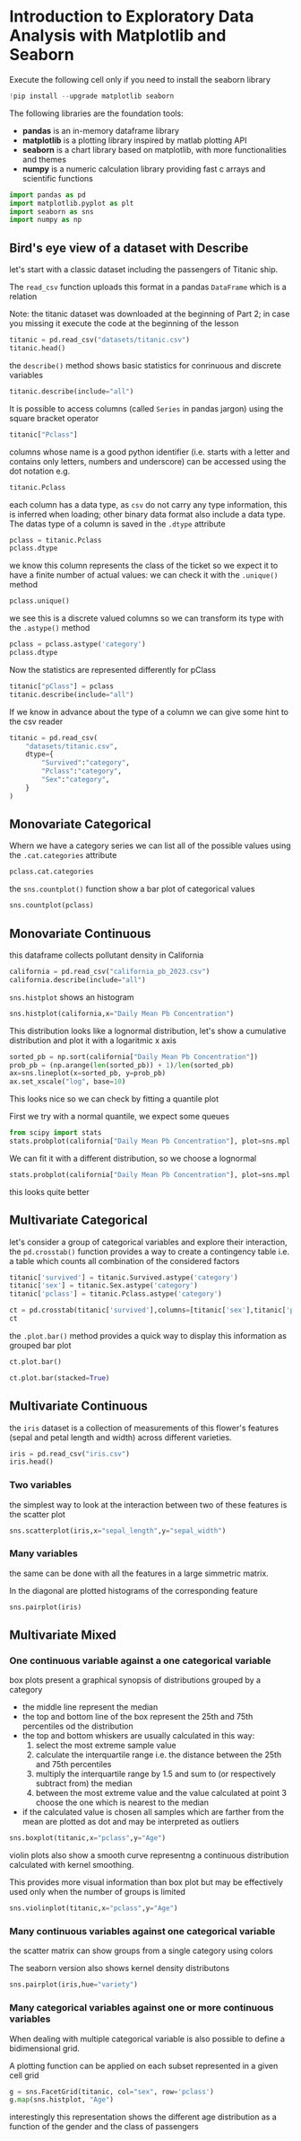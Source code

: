 <<174e59f6-c1c2-4009-bb09-b101c3f9e389>>
* Introduction to Exploratory Data Analysis with Matplotlib and Seaborn
:PROPERTIES:
:CUSTOM_ID: introduction-to-exploratory-data-analysis-with-matplotlib-and-seaborn
:END:

<<e366fc1e-82cc-4124-81a3-1c34c2295d01>>
Execute the following cell only if you need to install the seaborn
library

#+begin_src jupyter-python
!pip install --upgrade matplotlib seaborn
#+end_src

<<3b0c5778-3e61-42b5-b00b-523e8f39b717>>
The following libraries are the foundation tools:

- *pandas* is an in-memory dataframe library
- *matplotlib* is a plotting library inspired by matlab plotting API
- *seaborn* is a chart library based on matplotlib, with more
  functionalities and themes
- *numpy* is a numeric calculation library providing fast c arrays and
  scientific functions

#+begin_src jupyter-python
import pandas as pd
import matplotlib.pyplot as plt
import seaborn as sns
import numpy as np
#+end_src

<<178d4a95-08ff-4ef4-a383-dc9c693859eb>>
** Bird's eye view of a dataset with Describe
:PROPERTIES:
:CUSTOM_ID: birds-eye-view-of-a-dataset-with-describe
:END:
let's start with a classic dataset including the passengers of Titanic
ship.

The =read_csv= function uploads this format in a pandas =DataFrame=
which is a relation

Note: the titanic dataset was downloaded at the beginning of Part 2; in
case you missing it execute the code at the beginning of the lesson

#+begin_src jupyter-python
titanic = pd.read_csv("datasets/titanic.csv")
titanic.head()
#+end_src

#+RESULTS:
:    PassengerId  Survived  Pclass  \
: 0            1         0       3   
: 1            2         1       1   
: 2            3         1       3   
: 3            4         1       1   
: 4            5         0       3   
:                                                 Name     Sex   Age  SibSp  \
: 0                            Braund, Mr. Owen Harris    male  22.0      1   
: 1  Cumings, Mrs. John Bradley (Florence Briggs Th...  female  38.0      1   
: 2                             Heikkinen, Miss. Laina  female  26.0      0   
: 3       Futrelle, Mrs. Jacques Heath (Lily May Peel)  female  35.0      1   
: 4                           Allen, Mr. William Henry    male  35.0      0   
:    Parch            Ticket     Fare Cabin Embarked  
: 0      0         A/5 21171   7.2500   NaN        S  
: 1      0          PC 17599  71.2833   C85        C  
: 2      0  STON/O2. 3101282   7.9250   NaN        S  
: 3      0            113803  53.1000  C123        S  
: 4      0            373450   8.0500   NaN        S  

<<b6f93f88-db9b-4ad9-a9d6-3faffd6f9815>>
the =describe()= method shows basic statistics for conrinuous and
discrete variables

#+begin_src jupyter-python
titanic.describe(include="all")
#+end_src

#+RESULTS:
:         PassengerId    Survived      Pclass                 Name   Sex  \
: count    891.000000  891.000000  891.000000                  891   891   
: unique          NaN         NaN         NaN                  891     2   
: top             NaN         NaN         NaN  Dooley, Mr. Patrick  male   
: freq            NaN         NaN         NaN                    1   577   
: mean     446.000000    0.383838    2.308642                  NaN   NaN   
: std      257.353842    0.486592    0.836071                  NaN   NaN   
: min        1.000000    0.000000    1.000000                  NaN   NaN   
: 25%      223.500000    0.000000    2.000000                  NaN   NaN   
: 50%      446.000000    0.000000    3.000000                  NaN   NaN   
: 75%      668.500000    1.000000    3.000000                  NaN   NaN   
: max      891.000000    1.000000    3.000000                  NaN   NaN   
:                Age       SibSp       Parch  Ticket        Fare Cabin Embarked  
: count   714.000000  891.000000  891.000000     891  891.000000   204      889  
: unique         NaN         NaN         NaN     681         NaN   147        3  
: top            NaN         NaN         NaN  347082         NaN    G6        S  
: freq           NaN         NaN         NaN       7         NaN     4      644  
: mean     29.699118    0.523008    0.381594     NaN   32.204208   NaN      NaN  
: std      14.526497    1.102743    0.806057     NaN   49.693429   NaN      NaN  
: min       0.420000    0.000000    0.000000     NaN    0.000000   NaN      NaN  
: 25%      20.125000    0.000000    0.000000     NaN    7.910400   NaN      NaN  
: 50%      28.000000    0.000000    0.000000     NaN   14.454200   NaN      NaN  
: 75%      38.000000    1.000000    0.000000     NaN   31.000000   NaN      NaN  
: max      80.000000    8.000000    6.000000     NaN  512.329200   NaN      NaN  

<<d8cf0c99-1303-40ae-8518-0c70d89cd08d>>
It is possible to access columns (called =Series= in pandas jargon)
using the square bracket operator

#+begin_src python
titanic["Pclass"]
#+end_src

columns whose name is a good python identifier (i.e. starts with a
letter and contains only letters, numbers and underscore) can be
accessed using the dot notation e.g.

#+begin_src python
titanic.Pclass
#+end_src

each column has a data type, as =csv= do not carry any type information,
this is inferred when loading; other binary data format also include a
data type. The datas type of a column is saved in the =.dtype= attribute

#+begin_src jupyter-python
pclass = titanic.Pclass
pclass.dtype
#+end_src

#+RESULTS:
: dtype('int64')

<<e71354c6-03ee-446a-9544-dd3d29d274e2>>
we know this column represents the class of the ticket so we expect it
to have a finite number of actual values: we can check it with the
=.unique()= method

#+begin_src jupyter-python
pclass.unique()
#+end_src

#+RESULTS:
: array([3, 1, 2])

<<697e9569-5f02-428e-85a9-692dfc3d1d3b>>
we see this is a discrete valued columns so we can transform its type
with the =.astype()= method

#+begin_src jupyter-python
pclass = pclass.astype('category')
pclass.dtype
#+end_src

#+RESULTS:
: CategoricalDtype(categories=[1, 2, 3], ordered=False, categories_dtype=int64)

<<686b3eb7-08a6-45ca-b3f5-c67224df2207>>
Now the statistics are represented differently for pClass

#+begin_src jupyter-python
titanic["pClass"] = pclass
titanic.describe(include="all")
#+end_src

#+RESULTS:
:         PassengerId Survived Pclass                 Name   Sex         Age  \
: count    891.000000      891    891                  891   891  714.000000   
: unique          NaN        2      3                  891     2         NaN   
: top             NaN        0      3  Dooley, Mr. Patrick  male         NaN   
: freq            NaN      549    491                    1   577         NaN   
: mean     446.000000      NaN    NaN                  NaN   NaN   29.699118   
: std      257.353842      NaN    NaN                  NaN   NaN   14.526497   
: min        1.000000      NaN    NaN                  NaN   NaN    0.420000   
: 25%      223.500000      NaN    NaN                  NaN   NaN   20.125000   
: 50%      446.000000      NaN    NaN                  NaN   NaN   28.000000   
: 75%      668.500000      NaN    NaN                  NaN   NaN   38.000000   
: max      891.000000      NaN    NaN                  NaN   NaN   80.000000   
:              SibSp       Parch  Ticket        Fare Cabin Embarked  pClass  
: count   891.000000  891.000000     891  891.000000   204      889   891.0  
: unique         NaN         NaN     681         NaN   147        3     3.0  
: top            NaN         NaN  347082         NaN    G6        S     3.0  
: freq           NaN         NaN       7         NaN     4      644   491.0  
: mean      0.523008    0.381594     NaN   32.204208   NaN      NaN     NaN  
: std       1.102743    0.806057     NaN   49.693429   NaN      NaN     NaN  
: min       0.000000    0.000000     NaN    0.000000   NaN      NaN     NaN  
: 25%       0.000000    0.000000     NaN    7.910400   NaN      NaN     NaN  
: 50%       0.000000    0.000000     NaN   14.454200   NaN      NaN     NaN  
: 75%       1.000000    0.000000     NaN   31.000000   NaN      NaN     NaN  
: max       8.000000    6.000000     NaN  512.329200   NaN      NaN     NaN  

<<fb8f08df-2593-40a6-8126-0bb605496058>>
If we know in advance about the type of a column we can give some hint
to the csv reader

#+begin_src jupyter-python
titanic = pd.read_csv(
    "datasets/titanic.csv",
    dtype={
        "Survived":"category",
        "Pclass":"category",
        "Sex":"category",
    }
)
#+end_src

<<999bce95-792e-4d9f-86c6-7f7b84976d1a>>
** Monovariate Categorical
:PROPERTIES:
:CUSTOM_ID: monovariate-categorical
:END:
Whern we have a category series we can list all of the possible values
using the =.cat.categories= attribute

#+begin_src jupyter-python
pclass.cat.categories
#+end_src

#+RESULTS:
: Index([1, 2, 3], dtype='int64')

<<2a25f666-b716-44ab-bc4e-3013ed24fa8a>>
the =sns.countplot()= function show a bar plot of categorical values

#+begin_src jupyter-python
sns.countplot(pclass)
#+end_src

#+RESULTS:
: <Axes: xlabel='count', ylabel='Pclass'>

[[file:images/04c5f7ee20b7c943d81ff65e17f36eaf85fead2b.png]]

<<6f784e9f-8d3d-4389-9082-76c438b330a9>>
** Monovariate Continuous
:PROPERTIES:
:CUSTOM_ID: monovariate-continuous
:END:

<<af09454e-d7ce-4d3a-8434-4d7ecba9ecce>>
this dataframe collects pollutant density in California

#+begin_src jupyter-python
california = pd.read_csv("california_pb_2023.csv")
california.describe(include="all")
#+end_src

#+RESULTS:
:               Date Source       Site ID          POC  \
: count         1110   1110  1.110000e+03  1110.000000   
: unique         110      1           NaN          NaN   
: top     03/25/2023    AQS           NaN          NaN   
: freq            27   1110           NaN          NaN   
: mean           NaN    NaN  6.052726e+07     3.687387   
: std            NaN    NaN  2.291897e+05     2.556578   
: min            NaN    NaN  6.007001e+07     1.000000   
: 25%            NaN    NaN  6.037110e+07     2.000000   
: 50%            NaN    NaN  6.037160e+07     2.000000   
: 75%            NaN    NaN  6.073102e+07     7.000000   
: max            NaN    NaN  6.111200e+07     8.000000   
:         Daily Mean Pb Concentration     Units Daily AQI Value  \
: count                   1110.000000      1110            1110   
: unique                          NaN         2               1   
: top                             NaN  ug/m3 LC               .   
: freq                            NaN       721            1110   
: mean                       0.006990       NaN             NaN   
: std                        0.008124       NaN             NaN   
: min                        0.000000       NaN             NaN   
: 25%                        0.002863       NaN             NaN   
: 50%                        0.004440       NaN             NaN   
: 75%                        0.008000       NaN             NaN   
: max                        0.101000       NaN             NaN   
:                       Local Site Name  Daily Obs Count  Percent Complete  ...  \
: count                            1110           1110.0            1110.0  ...   
: unique                             20              NaN               NaN  ...   
: top     Los Angeles-North Main Street              NaN               NaN  ...   
: freq                              140              NaN               NaN  ...   
: mean                              NaN              1.0             100.0  ...   
: std                               NaN              0.0               0.0  ...   
: min                               NaN              1.0             100.0  ...   
: 25%                               NaN              1.0             100.0  ...   
: 50%                               NaN              1.0             100.0  ...   
: 75%                               NaN              1.0             100.0  ...   
: max                               NaN              1.0             100.0  ...   
:         AQS Parameter Description  Method Code     CBSA Code  \
: count                        1110  1110.000000   1110.000000   
: unique                          2          NaN           NaN   
: top                 Lead (TSP) LC          NaN           NaN   
: freq                          721          NaN           NaN   
: mean                          NaN   208.942342  33906.954955   
: std                           NaN    85.422729   8212.589684   
: min                           NaN   110.000000  12540.000000   
: 25%                           NaN   110.000000  31080.000000   
: 50%                           NaN   192.000000  31080.000000   
: 75%                           NaN   305.000000  41740.000000   
: max                           NaN   305.000000  44700.000000   
:                                  CBSA Name State FIPS Code       State  \
: count                                 1110          1110.0        1110   
: unique                                  12             NaN           1   
: top     Los Angeles-Long Beach-Anaheim, CA             NaN  California   
: freq                                   458             NaN        1110   
: mean                                   NaN             6.0         NaN   
: std                                    NaN             0.0         NaN   
: min                                    NaN             6.0         NaN   
: 25%                                    NaN             6.0         NaN   
: 50%                                    NaN             6.0         NaN   
: 75%                                    NaN             6.0         NaN   
: max                                    NaN             6.0         NaN   
:        County FIPS Code       County Site Latitude  Site Longitude  
: count       1110.000000         1110   1110.000000     1110.000000  
: unique              NaN           13           NaN             NaN  
: top                 NaN  Los Angeles           NaN             NaN  
: freq                NaN          458           NaN             NaN  
: mean          52.533333          NaN     34.635226     -118.531998  
: std           22.841325          NaN      1.737296        1.620992  
: min            7.000000          NaN     32.631242     -122.399044  
: 25%           37.000000          NaN     33.901389     -118.683685  
: 50%           37.000000          NaN     34.026370     -118.193056  
: 75%           73.000000          NaN     34.276316     -117.416010  
: max          111.000000          NaN     39.761680     -115.483070  
: [11 rows x 21 columns]

<<1616b9b6-febf-4e2a-b35e-82f36a409812>>
=sns.histplot= shows an histogram

#+begin_src jupyter-python
sns.histplot(california,x="Daily Mean Pb Concentration")
#+end_src

#+RESULTS:
: <Axes: xlabel='Daily Mean Pb Concentration', ylabel='Count'>

[[file:images/1e179c2227cfbdf703d241d0bb9385b826510526.png]]

<<e1810d7e-c3f8-422a-9658-3f5051fef51c>>
This distribution looks like a lognormal distribution, let's show a
cumulative distribution and plot it with a logaritmic x axis

#+begin_src jupyter-python
sorted_pb = np.sort(california["Daily Mean Pb Concentration"])
prob_pb = (np.arange(len(sorted_pb)) + 1)/len(sorted_pb)
ax=sns.lineplot(x=sorted_pb, y=prob_pb)
ax.set_xscale("log", base=10)
#+end_src

[[file:images/98650be7328261cabcd95fd83a1dc52ecb101acd.png]]

<<832a06a7-cc15-4ca2-b4ad-be1f64d3bf9e>>
This looks nice so we can check by fitting a quantile plot

First we try with a normal quantile, we expect some queues

#+begin_src jupyter-python
from scipy import stats
stats.probplot(california["Daily Mean Pb Concentration"], plot=sns.mpl.pyplot)
#+end_src

#+RESULTS:
: ((array([-3.22755646, -2.96462357, -2.81804229, ...,  2.81804229,
:           2.96462357,  3.22755646], shape=(1110,)),
:   array([0.   , 0.   , 0.   , ..., 0.063, 0.066, 0.101], shape=(1110,))),
:  (np.float64(0.006436362119533206),
:   np.float64(0.006990054054054056),
:   np.float64(0.7905697147984764)))

[[file:images/07b8d558d22557e09c33cc108a169772832e1531.png]]

<<d9f56ab0-3602-46d7-b29e-a4ea1e3a3425>>
We can fit it with a different distribution, so we choose a lognormal

#+begin_src jupyter-python
stats.probplot(california["Daily Mean Pb Concentration"], plot=sns.mpl.pyplot,dist=stats.distributions.lognorm(s=1))
#+end_src

#+RESULTS:
: ((array([ 0.03965428,  0.05157988,  0.05972275, ..., 16.74403862,
:          19.38740395, 25.21796064], shape=(1110,)),
:   array([0.   , 0.   , 0.   , ..., 0.063, 0.066, 0.101], shape=(1110,))),
:  (np.float64(0.003939895241111014),
:   np.float64(0.0005278739893580433),
:   np.float64(0.996240234536333)))

[[file:images/9cfc294ea181926dd8c3f3a056d94b07f48e2909.png]]

<<e87328ff-e68e-4a51-9adf-caf704ccffda>>
this looks quite better

<<362f1dca-31e2-47af-af13-475f5ba71113>>
** Multivariate Categorical
:PROPERTIES:
:CUSTOM_ID: multivariate-categorical
:END:
let's consider a group of categorical variables and explore their
interaction, the =pd.crosstab()= function provides a way to create a
contingency table i.e. a table which counts all combination of the
considered factors

#+begin_src jupyter-python
titanic['survived'] = titanic.Survived.astype('category')
titanic['sex'] = titanic.Sex.astype('category')
titanic['pclass'] = titanic.Pclass.astype('category')
#+end_src

#+begin_src jupyter-python
ct = pd.crosstab(titanic['survived'],columns=[titanic['sex'],titanic['pclass']])
ct
#+end_src

#+RESULTS:
: sex      female         male         
: pclass        1   2   3    1   2    3
: survived                             
: 0             3   6  72   77  91  300
: 1            91  70  72   45  17   47

<<4894d57d-414c-4dc9-9c90-fefbf1e0ab44>>
the =.plot.bar()= method provides a quick way to display this
information as grouped bar plot

#+begin_src jupyter-python
ct.plot.bar()
#+end_src

#+RESULTS:
: <Axes: xlabel='survived'>

[[file:images/1d24d9251539adaf31f212d0a90dae8f08c90c42.png]]

#+begin_src jupyter-python
ct.plot.bar(stacked=True)
#+end_src

#+RESULTS:
: <Axes: xlabel='survived'>

[[file:images/6a211b5060db8a1a6052f4e092b775e7791ac988.png]]

<<de8f5789-43b6-44f5-8dc3-8ff4213d2dd0>>
** Multivariate Continuous
:PROPERTIES:
:CUSTOM_ID: multivariate-continuous
:END:
the =iris= dataset is a collection of measurements of this flower's
features (sepal and petal length and width) across different varieties.

#+begin_src jupyter-python
iris = pd.read_csv("iris.csv")
iris.head()
#+end_src

#+RESULTS:
:    sepal_length  sepal_width  petal_length  petal_width variety
: 0           5.1          3.5           1.4          0.2  Setosa
: 1           4.9          3.0           1.4          0.2  Setosa
: 2           4.7          3.2           1.3          0.2  Setosa
: 3           4.6          3.1           1.5          0.2  Setosa
: 4           5.0          3.6           1.4          0.2  Setosa

<<10f681eb-5435-4699-963c-4c598ddfca1a>>
*** Two variables
:PROPERTIES:
:CUSTOM_ID: two-variables
:END:
the simplest way to look at the interaction between two of these
features is the scatter plot

#+begin_src jupyter-python
sns.scatterplot(iris,x="sepal_length",y="sepal_width")
#+end_src

#+RESULTS:
: <Axes: xlabel='sepal_length', ylabel='sepal_width'>

[[file:images/4c419a0ca12a4e26ba41985fdfac20af73b56257.png]]

<<9ccb70ec-4fcb-4d17-b275-409eb9c3587e>>
*** Many variables
:PROPERTIES:
:CUSTOM_ID: many-variables
:END:
the same can be done with all the features in a large simmetric matrix.

In the diagonal are plotted histograms of the corresponding feature

#+begin_src jupyter-python
sns.pairplot(iris)
#+end_src

#+RESULTS:
: <seaborn.axisgrid.PairGrid at 0x297ce4b27b0>

[[file:images/40e4e0e7a7353c852c5d91fb906062bb585cae19.png]]

<<9dd914be-1f4d-4b69-b821-2a39be97254f>>
** Multivariate Mixed
:PROPERTIES:
:CUSTOM_ID: multivariate-mixed
:END:

<<b23830a8-cd57-431d-9543-475b5f144a79>>
*** One continuous variable against a one categorical variable
:PROPERTIES:
:CUSTOM_ID: one-continuous-variable-against-a-one-categorical-variable
:END:
box plots present a graphical synopsis of distributions grouped by a
category

- the middle line represent the median
- the top and bottom line of the box represent the 25th and 75th
  percentiles od the distribution
- the top and bottom whiskers are usually calculated in this way:
  1. select the most extreme sample value
  2. calculate the interquartile range i.e. the distance between the
     25th and 75th percentiles
  3. multiply the interquartile range by 1.5 and sum to (or respectively
     subtract from) the median
  4. between the most extreme value and the value calculated at point 3
     choose the one which is nearest to the median
- if the calculated value is chosen all samples which are farther from
  the mean are plotted as dot and may be interpreted as outliers

#+begin_src jupyter-python
sns.boxplot(titanic,x="pclass",y="Age")
#+end_src

#+RESULTS:
: <Axes: xlabel='pclass', ylabel='Age'>

[[file:images/ec07ee2fc870feb9b837a8e21ba0fac0069235ca.png]]

<<4b3c3233-ba97-454d-ae37-f9e1909be32c>>
violin plots also show a smooth curve representng a continuous
distribution calculated with kernel smoothing.

This provides more visual information than box plot but may be
effectively used only when the number of groups is limited

#+begin_src jupyter-python
sns.violinplot(titanic,x="pclass",y="Age")
#+end_src

#+RESULTS:
: <Axes: xlabel='pclass', ylabel='Age'>

[[file:images/ffdee419bb3798d2d38b21cf42559025e5b59f8e.png]]

<<432cb3b0-1493-459e-a28a-2bbe6d08b414>>
*** Many continuous variables against one categorical variable
:PROPERTIES:
:CUSTOM_ID: many-continuous-variables-against-one-categorical-variable
:END:
the scatter matrix can show groups from a single category using colors

The seaborn version also shows kernel density distributons

#+begin_src jupyter-python
sns.pairplot(iris,hue="variety")
#+end_src

#+RESULTS:
: <seaborn.axisgrid.PairGrid at 0x297ce6a9310>

[[file:images/d434a97f3c99b61d058aae62790fa73ea533b7b4.png]]

<<be6af749-a6ba-4276-8041-59114efc69fa>>
*** Many categorical variables against one or more continuous variables
:PROPERTIES:
:CUSTOM_ID: many-categorical-variables-against-one-or-more-continuous-variables
:END:
When dealing with multiple categorical variable is also possible to
define a bidimensional grid.

A plotting function can be applied on each subset represented in a given
cell grid

#+begin_src jupyter-python
g = sns.FacetGrid(titanic, col="sex", row='pclass')
g.map(sns.histplot, "Age")
#+end_src

#+RESULTS:
: <seaborn.axisgrid.FacetGrid at 0x297cbfcb620>

[[file:images/8a2ea5e8dd1009fa17e54573f5038253f725ff8d.png]]

<<d9a7489f-79a7-4af0-90b2-6faf94f0771c>>
interestingly this representation shows the different age distribution
as a function of the gender and the class of passengers

#+begin_src jupyter-python
#+end_src
